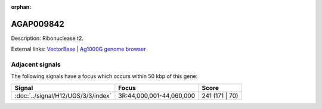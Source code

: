 :orphan:

AGAP009842
=============





Description: Ribonuclease t2.

External links:
`VectorBase <https://www.vectorbase.org/Anopheles_gambiae/Gene/Summary?g=AGAP009842>`_ |
`Ag1000G genome browser <https://www.malariagen.net/apps/ag1000g/phase1-AR3/index.html?genome_region=3R:44093269-44094393#genomebrowser>`_



Adjacent signals
----------------

The following signals have a focus which occurs within 50 kbp of this gene:



.. cssclass:: table-hover
.. csv-table::
    :widths: auto
    :header: Signal,Focus,Score

    :doc:`../signal/H12/UGS/3/3/index`,"3R:44,000,001-44,060,000",241 (171 | 70)
    




